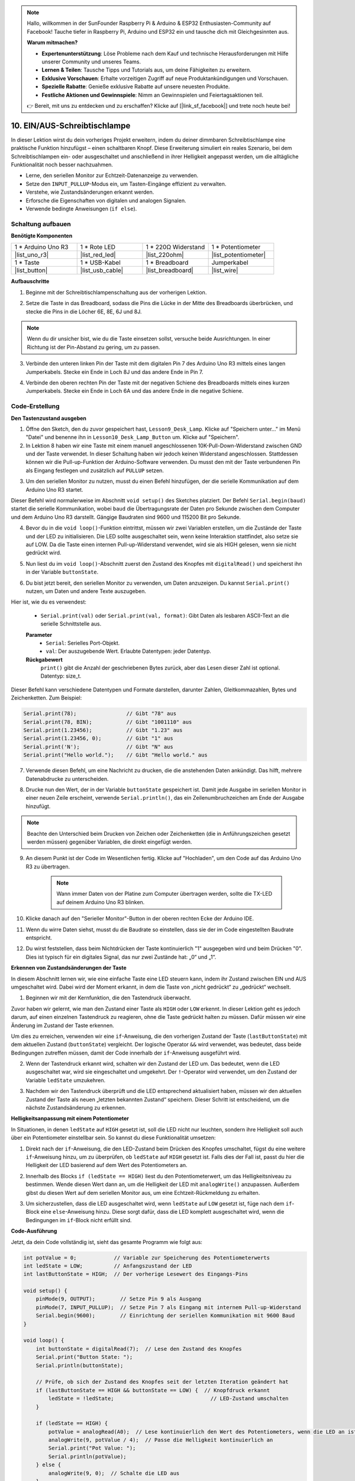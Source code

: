 .. note::

    Hallo, willkommen in der SunFounder Raspberry Pi & Arduino & ESP32 Enthusiasten-Community auf Facebook! Tauche tiefer in Raspberry Pi, Arduino und ESP32 ein und tausche dich mit Gleichgesinnten aus.

    **Warum mitmachen?**

    - **Expertenunterstützung**: Löse Probleme nach dem Kauf und technische Herausforderungen mit Hilfe unserer Community und unseres Teams.
    - **Lernen & Teilen**: Tausche Tipps und Tutorials aus, um deine Fähigkeiten zu erweitern.
    - **Exklusive Vorschauen**: Erhalte vorzeitigen Zugriff auf neue Produktankündigungen und Vorschauen.
    - **Spezielle Rabatte**: Genieße exklusive Rabatte auf unsere neuesten Produkte.
    - **Festliche Aktionen und Gewinnspiele**: Nimm an Gewinnspielen und Feiertagsaktionen teil.

    👉 Bereit, mit uns zu entdecken und zu erschaffen? Klicke auf [|link_sf_facebook|] und trete noch heute bei!

10. EIN/AUS-Schreibtischlampe
====================================

In dieser Lektion wirst du dein vorheriges Projekt erweitern, indem du deiner dimmbaren Schreibtischlampe eine praktische Funktion hinzufügst – einen schaltbaren Knopf. Diese Erweiterung simuliert ein reales Szenario, bei dem Schreibtischlampen ein- oder ausgeschaltet und anschließend in ihrer Helligkeit angepasst werden, um die alltägliche Funktionalität noch besser nachzuahmen.

.. image:: img/10_desk_lamp_button.jpg
    :width: 500
    :align: center

* Lerne, den seriellen Monitor zur Echtzeit-Datenanzeige zu verwenden.
* Setze den ``INPUT_PULLUP``-Modus ein, um Tasten-Eingänge effizient zu verwalten.
* Verstehe, wie Zustandsänderungen erkannt werden.
* Erforsche die Eigenschaften von digitalen und analogen Signalen.
* Verwende bedingte Anweisungen (``if else``).

Schaltung aufbauen
------------------------------------

**Benötigte Komponenten**


.. list-table:: 
   :widths: 25 25 25 25
   :header-rows: 0

   * - 1 * Arduino Uno R3
     - 1 * Rote LED
     - 1 * 220Ω Widerstand
     - 1 * Potentiometer
   * - |list_uno_r3| 
     - |list_red_led| 
     - |list_220ohm| 
     - |list_potentiometer| 
   * - 1 * Taste
     - 1 * USB-Kabel
     - 1 * Breadboard
     - Jumperkabel
   * - |list_button| 
     - |list_usb_cable| 
     - |list_breadboard| 
     - |list_wire| 



**Aufbauschritte**

1. Beginne mit der Schreibtischlampenschaltung aus der vorherigen Lektion.

.. image:: img/9_dimmer_led1_pin9.png
    :width: 500
    :align: center

2. Setze die Taste in das Breadboard, sodass die Pins die Lücke in der Mitte des Breadboards überbrücken, und stecke die Pins in die Löcher 6E, 8E, 6J und 8J.

.. note::

    Wenn du dir unsicher bist, wie du die Taste einsetzen sollst, versuche beide Ausrichtungen. In einer Richtung ist der Pin-Abstand zu gering, um zu passen.

.. image:: img/10_desk_lamp_button_button.png
    :width: 500
    :align: center

3. Verbinde den unteren linken Pin der Taste mit dem digitalen Pin 7 des Arduino Uno R3 mittels eines langen Jumperkabels. Stecke ein Ende in Loch 8J und das andere Ende in Pin 7.

.. image:: img/10_desk_lamp_button_p7.png
    :width: 500
    :align: center

4. Verbinde den oberen rechten Pin der Taste mit der negativen Schiene des Breadboards mittels eines kurzen Jumperkabels. Stecke ein Ende in Loch 6A und das andere Ende in die negative Schiene.

.. image:: img/10_desk_lamp_button_gnd.png
    :width: 500
    :align: center


Code-Erstellung
-----------------

**Den Tastenzustand ausgeben**

1. Öffne den Sketch, den du zuvor gespeichert hast, ``Lesson9_Desk_Lamp``. Klicke auf "Speichern unter..." im Menü "Datei" und benenne ihn in ``Lesson10_Desk_Lamp_Button`` um. Klicke auf "Speichern".

2. In Lektion 8 haben wir eine Taste mit einem manuell angeschlossenen 10K-Pull-Down-Widerstand zwischen GND und der Taste verwendet. In dieser Schaltung haben wir jedoch keinen Widerstand angeschlossen. Stattdessen können wir die Pull-up-Funktion der Arduino-Software verwenden. Du musst den mit der Taste verbundenen Pin als Eingang festlegen und zusätzlich auf ``PULLUP`` setzen.

.. code-block:: Arduino
    :emphasize-lines: 6

    int potValue = 0;

    void setup() {
        // Setup-Code, der einmal ausgeführt wird:
        pinMode(9, OUTPUT);        // Setze Pin 9 als Ausgang
        pinMode(7, INPUT_PULLUP);  // Setze Pin 7 als Eingang mit internem Pull-up-Widerstand
    }

3. Um den seriellen Monitor zu nutzen, musst du einen Befehl hinzufügen, der die serielle Kommunikation auf dem Arduino Uno R3 startet.

Dieser Befehl wird normalerweise im Abschnitt ``void setup()`` des Sketches platziert. Der Befehl ``Serial.begin(baud)`` startet die serielle Kommunikation, wobei ``baud`` die Übertragungsrate der Daten pro Sekunde zwischen dem Computer und dem Arduino Uno R3 darstellt. Gängige Baudraten sind 9600 und 115200 Bit pro Sekunde.

.. code-block:: Arduino
    :emphasize-lines: 7

    int potValue = 0;

    void setup() {
        // Setup-Code, der einmal ausgeführt wird:
        pinMode(9, OUTPUT);        // Setze Pin 9 als Ausgang
        pinMode(7, INPUT_PULLUP);  // Setze Pin 7 als Eingang mit internem Pull-up-Widerstand
        Serial.begin(9600);        // Einrichtung der seriellen Kommunikation mit 9600 Baud
    }

4. Bevor du in die ``void loop()``-Funktion eintrittst, müssen wir zwei Variablen erstellen, um die Zustände der Taste und der LED zu initialisieren. Die LED sollte ausgeschaltet sein, wenn keine Interaktion stattfindet, also setze sie auf LOW. Da die Taste einen internen Pull-up-Widerstand verwendet, wird sie als HIGH gelesen, wenn sie nicht gedrückt wird.

.. code-block:: Arduino
    :emphasize-lines: 2,3

    int potValue = 0;  // Variable zur Speicherung des vom Potentiometer gelesenen Werts
    int ledState = LOW;          // Anfangszustand der LED
    int lastButtonState = HIGH;  // Vorherige Lesung vom Eingangs-Pin

    void setup() {
        pinMode(9, OUTPUT);        // Setze Pin 9 als Ausgang
        pinMode(7, INPUT_PULLUP);  // Setze Pin 7 als Eingang mit internem Pull-up-Widerstand
        Serial.begin(9600);        // Einrichtung der seriellen Kommunikation mit 9600 Baud
    }

5. Nun liest du im ``void loop()``-Abschnitt zuerst den Zustand des Knopfes mit ``digitalRead()`` und speicherst ihn in der Variable ``buttonState``.

.. code-block:: Arduino
    :emphasize-lines: 2

    void loop() {
        int buttonState = digitalRead(7);  // Lese den Zustand des Knopfes
    }

6. Du bist jetzt bereit, den seriellen Monitor zu verwenden, um Daten anzuzeigen. Du kannst ``Serial.print()`` nutzen, um Daten und andere Texte auszugeben.

Hier ist, wie du es verwendest:


    * ``Serial.print(val)`` oder ``Serial.print(val, format)``: Gibt Daten als lesbaren ASCII-Text an die serielle Schnittstelle aus.

    **Parameter**
        - ``Serial``: Serielles Port-Objekt.
        - ``val``: Der auszugebende Wert. Erlaubte Datentypen: jeder Datentyp.

    **Rückgabewert**
        ``print()`` gibt die Anzahl der geschriebenen Bytes zurück, aber das Lesen dieser Zahl ist optional. Datentyp: size_t.

Dieser Befehl kann verschiedene Datentypen und Formate darstellen, darunter Zahlen, Gleitkommazahlen, Bytes und Zeichenketten. Zum Beispiel:

.. code-block:: Arduino

    Serial.print(78);                // Gibt "78" aus
    Serial.print(78, BIN);           // Gibt "1001110" aus
    Serial.print(1.23456);           // Gibt "1.23" aus
    Serial.print(1.23456, 0);        // Gibt "1" aus
    Serial.print('N');               // Gibt "N" aus
    Serial.print("Hello world.");    // Gibt "Hello world." aus

7. Verwende diesen Befehl, um eine Nachricht zu drucken, die die anstehenden Daten ankündigt. Das hilft, mehrere Datenabdrucke zu unterscheiden.

.. code-block:: Arduino
    :emphasize-lines: 3

    void loop() {
        int buttonState = digitalRead(7);  // Lese den Zustand des Knopfes
        Serial.print("Button State: ");
    }

8. Drucke nun den Wert, der in der Variable ``buttonState`` gespeichert ist. Damit jede Ausgabe im seriellen Monitor in einer neuen Zeile erscheint, verwende ``Serial.println()``, das ein Zeilenumbruchzeichen am Ende der Ausgabe hinzufügt.

.. note::

    Beachte den Unterschied beim Drucken von Zeichen oder Zeichenketten (die in Anführungszeichen gesetzt werden müssen) gegenüber Variablen, die direkt eingefügt werden.

.. code-block:: Arduino
    :emphasize-lines: 14

    int potValue = 0;  // Variable zur Speicherung des vom Potentiometer gelesenen Werts
    int ledState = LOW;          // Anfangszustand der LED
    int lastButtonState = HIGH;  // Die vorherige Lesung vom Eingangs-Pin

    void setup() {
        pinMode(9, OUTPUT);        // Setze Pin 9 als Ausgang
        pinMode(7, INPUT_PULLUP);  // Setze Pin 7 als Eingang mit internem Pull-up-Widerstand
        Serial.begin(9600);        // Einrichtung der seriellen Kommunikation mit 9600 Baud
    }

    void loop() {
        int buttonState = digitalRead(7);  // Lese den Zustand des Knopfes
        Serial.print("Knopfzustand: ");
        Serial.println(buttonState);  // Drucke den aktuellen Zustand des Knopfes
    }

9. An diesem Punkt ist der Code im Wesentlichen fertig. Klicke auf "Hochladen", um den Code auf das Arduino Uno R3 zu übertragen.

    .. note::


        Wann immer Daten von der Platine zum Computer übertragen werden, sollte die TX-LED auf deinem Arduino Uno R3 blinken.

10. Klicke danach auf den "Serieller Monitor"-Button in der oberen rechten Ecke der Arduino IDE.

    .. image:: img/10_dimmer_led_serial.png
        :align: center

11. Wenn du wirre Daten siehst, musst du die Baudrate so einstellen, dass sie der im Code eingestellten Baudrate entspricht.

    .. image:: img/10_dimmer_led_serial_baud.png
        :align: center

12. Du wirst feststellen, dass beim Nichtdrücken der Taste kontinuierlich "1" ausgegeben wird und beim Drücken "0". Dies ist typisch für ein digitales Signal, das nur zwei Zustände hat: „0“ und „1“.

**Erkennen von Zustandsänderungen der Taste**

In diesem Abschnitt lernen wir, wie eine einfache Taste eine LED steuern kann, indem ihr Zustand zwischen EIN und AUS umgeschaltet wird. Dabei wird der Moment erkannt, in dem die Taste von „nicht gedrückt“ zu „gedrückt“ wechselt.

1. Beginnen wir mit der Kernfunktion, die den Tastendruck überwacht.

Zuvor haben wir gelernt, wie man den Zustand einer Taste als ``HIGH`` oder ``LOW`` erkennt. In dieser Lektion geht es jedoch darum, auf einen einzelnen Tastendruck zu reagieren, ohne die Taste gedrückt halten zu müssen. Dafür müssen wir eine Änderung im Zustand der Taste erkennen.

Um dies zu erreichen, verwenden wir eine ``if``-Anweisung, die den vorherigen Zustand der Taste (``lastButtonState``) mit dem aktuellen Zustand (``buttonState``) vergleicht. Der logische Operator ``&&`` wird verwendet, was bedeutet, dass beide Bedingungen zutreffen müssen, damit der Code innerhalb der ``if``-Anweisung ausgeführt wird.

.. code-block:: Arduino
    :emphasize-lines: 7,8

    void loop() {
        int buttonState = digitalRead(7);  // Lese den Zustand des Knopfes
        Serial.print("Button State: ");
        Serial.println(buttonState);  // Drucke den aktuellen Zustand der Taste
            
        // Prüfe, ob sich der Zustand der Taste seit der letzten Iteration geändert hat
        if (lastButtonState == HIGH && buttonState == LOW) {  // Tastendruck erkannt
        }
    }

2. Wenn der Tastendruck erkannt wird, schalten wir den Zustand der LED um. Das bedeutet, wenn die LED ausgeschaltet war, wird sie eingeschaltet und umgekehrt. Der ``!``-Operator wird verwendet, um den Zustand der Variable ``ledState`` umzukehren.

.. code-block:: Arduino
    :emphasize-lines: 8

    void loop() {
        int buttonState = digitalRead(7);  // Lese den Zustand des Knopfes
        Serial.print("Button State: ");
        Serial.println(buttonState);  // Drucke den aktuellen Zustand der Taste
            
        // Prüfe, ob sich der Zustand der Taste seit der letzten Iteration geändert hat
        if (lastButtonState == HIGH && buttonState == LOW) {  // Tastendruck erkannt
            ledState = !ledState;                               // LED-Zustand umschalten
        }
    }

3. Nachdem wir den Tastendruck überprüft und die LED entsprechend aktualisiert haben, müssen wir den aktuellen Zustand der Taste als neuen „letzten bekannten Zustand“ speichern. Dieser Schritt ist entscheidend, um die nächste Zustandsänderung zu erkennen.

.. code-block:: Arduino
    :emphasize-lines: 10,11

    void loop() {
        int buttonState = digitalRead(7);  // Lese den Zustand des Knopfes
        Serial.print("Button State: ");
        Serial.println(buttonState);  // Drucke den aktuellen Zustand der Taste
        
        // Prüfe, ob sich der Zustand der Taste seit der letzten Iteration geändert hat
        if (lastButtonState == HIGH && buttonState == LOW) {  // Tastendruck erkannt
            ledState = !ledState;                               // LED-Zustand umschalten
        }
        lastButtonState = buttonState;  // Aktualisiere lastButtonState auf den aktuellen Zustand
        delay(200);                     // Optional: Einfache Software-Entprellung
        }
        
**Helligkeitsanpassung mit einem Potentiometer**

In Situationen, in denen ``ledState`` auf ``HIGH`` gesetzt ist, soll die LED nicht nur leuchten, sondern ihre Helligkeit soll auch über ein Potentiometer einstellbar sein. So kannst du diese Funktionalität umsetzen:

1. Direkt nach der ``if``-Anweisung, die den LED-Zustand beim Drücken des Knopfes umschaltet, fügst du eine weitere ``if``-Anweisung hinzu, um zu überprüfen, ob ``ledState`` auf ``HIGH`` gesetzt ist. Falls dies der Fall ist, passt du hier die Helligkeit der LED basierend auf dem Wert des Potentiometers an.

.. code-block:: Arduino
    :emphasize-lines: 10,12

    void loop() {
        int buttonState = digitalRead(7);  // Lese den Zustand des Knopfes
        Serial.print("Button State: ");
        Serial.println(buttonState);  // Drucke den aktuellen Zustand des Knopfes

        // Prüfe, ob sich der Zustand des Knopfes seit der letzten Iteration geändert hat
        if (lastButtonState == HIGH && buttonState == LOW) {  // Knopfdruck erkannt
            ledState = !ledState;                               // LED-Zustand umschalten
        }
        if (ledState == HIGH) {

        }
        lastButtonState = buttonState;  // Aktualisiere lastButtonState auf den aktuellen Zustand
        delay(200);                     // Optional: Einfache Software-Entprellung
    }

2. Innerhalb des Blocks ``if (ledState == HIGH)`` liest du den Potentiometerwert, um das Helligkeitsniveau zu bestimmen. Wende diesen Wert dann an, um die Helligkeit der LED mit ``analogWrite()`` anzupassen. Außerdem gibst du diesen Wert auf dem seriellen Monitor aus, um eine Echtzeit-Rückmeldung zu erhalten.

.. code-block:: Arduino
    :emphasize-lines: 6-9

    // Prüfe, ob sich der Zustand des Knopfes seit der letzten Iteration geändert hat
    if (lastButtonState == HIGH && buttonState == LOW) {  // Knopfdruck erkannt
        ledState = !ledState;                               // LED-Zustand umschalten
    }
    if (ledState == HIGH) {
        potValue = analogRead(A0);  // Lese kontinuierlich den Wert des Potentiometers, wenn die LED an ist
        analogWrite(9, potValue / 4);  // Passe die Helligkeit kontinuierlich an
        Serial.print("Pot Value: ");
        Serial.println(potValue);
    }
    lastButtonState = buttonState;  // Aktualisiere lastButtonState auf den aktuellen Zustand
    delay(200);                     // Optional: Einfache Software-Entprellung

3. Um sicherzustellen, dass die LED ausgeschaltet wird, wenn ``ledState`` auf ``LOW`` gesetzt ist, füge nach dem ``if``-Block eine ``else``-Anweisung hinzu. Diese sorgt dafür, dass die LED komplett ausgeschaltet wird, wenn die Bedingungen im ``if``-Block nicht erfüllt sind.

.. image:: img/if_else.png
    :width: 400
    :align: center


.. code-block:: Arduino
    :emphasize-lines: 6-8

    if (ledState == HIGH) {
        potValue = analogRead(A0);  // Lese kontinuierlich den Wert des Potentiometers, wenn die LED an ist
        analogWrite(9, potValue / 4);  // Passe die Helligkeit kontinuierlich an
        Serial.print("Pot Value: ");
        Serial.println(potValue);
    } else {
        analogWrite(9, 0);  // Schalte die LED aus
    }

**Code-Ausführung**

Jetzt, da dein Code vollständig ist, sieht das gesamte Programm wie folgt aus:

.. code-block:: Arduino

    int potValue = 0;            // Variable zur Speicherung des Potentiometerwerts
    int ledState = LOW;          // Anfangszustand der LED
    int lastButtonState = HIGH;  // Der vorherige Lesewert des Eingangs-Pins

    void setup() {
        pinMode(9, OUTPUT);        // Setze Pin 9 als Ausgang
        pinMode(7, INPUT_PULLUP);  // Setze Pin 7 als Eingang mit internem Pull-up-Widerstand
        Serial.begin(9600);        // Einrichtung der seriellen Kommunikation mit 9600 Baud
    }

    void loop() {
        int buttonState = digitalRead(7);  // Lese den Zustand des Knopfes
        Serial.print("Button State: ");
        Serial.println(buttonState);

        // Prüfe, ob sich der Zustand des Knopfes seit der letzten Iteration geändert hat
        if (lastButtonState == HIGH && buttonState == LOW) {  // Knopfdruck erkannt
            ledState = !ledState;                               // LED-Zustand umschalten
        }

        if (ledState == HIGH) {
            potValue = analogRead(A0);  // Lese kontinuierlich den Wert des Potentiometers, wenn die LED an ist
            analogWrite(9, potValue / 4);  // Passe die Helligkeit kontinuierlich an
            Serial.print("Pot Value: ");
            Serial.println(potValue);
        } else {
            analogWrite(9, 0);  // Schalte die LED aus
        }

        lastButtonState = buttonState;  // Aktualisiere lastButtonState auf den aktuellen Zustand
        delay(200);                     // Optional: Einfache Software-Entprellung
    }

1. Nachdem du das richtige Board und den richtigen Port ausgewählt hast, klicke auf „Hochladen“, um den Code auf dein Arduino zu übertragen.

2. Öffne den seriellen Monitor, um die Ausgabedaten anzuzeigen. Du wirst bemerken, dass der Knopfzustand kontinuierlich "1" druckt, wenn er nicht gedrückt ist, und "0", wenn er gedrückt wird. Gleichzeitig wird der Wert des Potentiometers ebenfalls ausgegeben. Wenn du das Potentiometer drehst, wirst du feststellen, dass die LED umso heller wird, je höher der Wert ist, und umgekehrt.

.. image:: img/10_dimmer_led_serial_tool.png
    :align: center

.. note::

    Daraus solltest du klar erkennen:

    - Digitale Signale haben nur zwei Zustände: 0 und 1.
    - Analoge Signale hingegen haben einen Bereich, der in diesem Fall von 0 bis 1023 reicht.

3. Vergiss nicht, deinen Code zu speichern und deinen Arbeitsplatz aufzuräumen.

**Fragen**

1. Was würde passieren, wenn du Pin 7 nur auf INPUT setzen würdest? Warum?

.. code-block::
    :emphasize-lines: 3

    void setup() {
        pinMode(9, OUTPUT);        // Setze Pin 9 als Ausgang
        pinMode(7, INPUT);  // Setze Pin 7 als Eingang ohne internen Pull-up-Widerstand
        Serial.begin(9600);        // Einrichtung der seriellen Kommunikation mit 9600 Baud
    }

2. Wenn Pin 7 nur auf ``INPUT`` gesetzt ist, welche Anpassungen müssten am Schaltkreis vorgenommen werden?

**Zusammenfassung**

Am Ende dieser Lektion hast du eine voll funktionsfähige EIN/AUS-Schreibtischlampe, die über eine einfache Benutzeroberfläche gesteuert wird. Du hast gelernt, wie du verschiedene elektronische Komponenten integrierst und Arduino-Programmiertechniken anwendest, um ein praktisches und interaktives elektronisches Gerät zu entwickeln. Dieses Projekt festigt nicht nur grundlegende Konzepte in Elektronik und Programmierung, sondern liefert dir auch ein funktionales Stück, das du deiner Sammlung von DIY-Projekten hinzufügen kannst.

